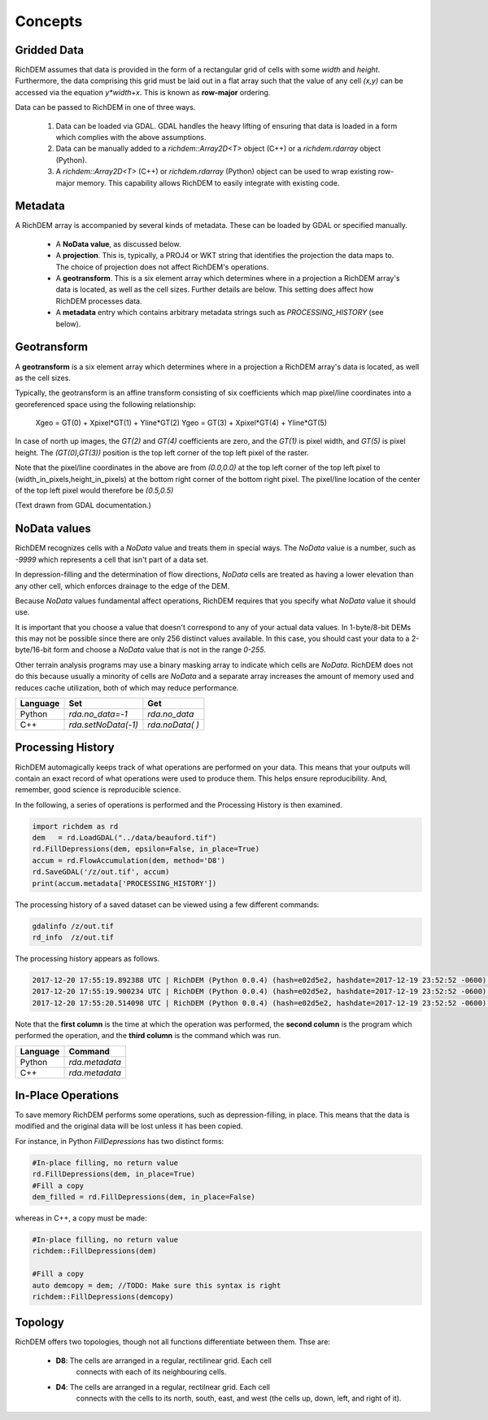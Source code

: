 Concepts
===================================

Gridded Data
-----------------------------------

RichDEM assumes that data is provided in the form of a rectangular grid of cells
with some *width* and *height*. Furthermore, the data comprising this grid must
be laid out in a flat array such that the value of any cell `(x,y)` can be
accessed via the equation `y*width+x`. This is known as **row-major** ordering.

Data can be passed to RichDEM in one of three ways.

  1. Data can be loaded via GDAL. GDAL handles the heavy lifting of ensuring
     that data is loaded in a form which complies with the above assumptions.

  2. Data can be manually added to a `richdem::Array2D<T>` object (C++) or a 
     `richdem.rdarray` object (Python).

  3. A `richdem::Array2D<T>` (C++) or `richdem.rdarray` (Python) object can be
     used to wrap existing row-major memory. This capability allows RichDEM to
     easily integrate with existing code.



Metadata
-----------------------------------

A RichDEM array is accompanied by several kinds of metadata. These can be loaded
by GDAL or specified manually.

 - A **NoData value**, as discussed below.
 - A **projection**. This is, typically, a PROJ4 or WKT string that identifies 
   the projection the data maps to. The choice of projection does not affect
   RichDEM's operations.
 - A **geotransform**. This is a six element array which determines where in a
   projection a RichDEM array's data is located, as well as the cell sizes.
   Further details are below. This setting does affect how RichDEM processes
   data.
 - A **metadata** entry which contains arbitrary metadata strings such as 
   `PROCESSING_HISTORY` (see below).



Geotransform
-----------------------------------

A **geotransform** is a six element array which determines where in a
projection a RichDEM array's data is located, as well as the cell sizes.

Typically, the geotransform is an affine transform consisting of six
coefficients which map pixel/line coordinates into a georeferenced space using
the following relationship:

    Xgeo = GT(0) + Xpixel*GT(1) + Yline*GT(2)
    Ygeo = GT(3) + Xpixel*GT(4) + Yline*GT(5)

In case of north up images, the `GT(2)` and `GT(4)` coefficients are zero, and
the `GT(1)` is pixel width, and `GT(5)` is pixel height. The `(GT(0),GT(3))`
position is the top left corner of the top left pixel of the raster.

Note that the pixel/line coordinates in the above are from `(0.0,0.0)` at the
top left corner of the top left pixel to (width_in_pixels,height_in_pixels) at
the bottom right corner of the bottom right pixel. The pixel/line location of
the center of the top left pixel would therefore be `(0.5,0.5)`

(Text drawn from GDAL documentation.)



NoData values
-----------------------------------

RichDEM recognizes cells with a *NoData* value and treats them in special ways.
The *NoData* value is a number, such as `-9999` which represents a cell that
isn't part of a data set.

In depression-filling and the determination of flow directions, *NoData* cells
are treated as having a lower elevation than any other cell, which enforces
drainage to the edge of the DEM.

Because *NoData* values fundamental affect operations, RichDEM requires that you
specify what *NoData* value it should use.

It is important that you choose a value that doesn't correspond to any of your
actual data values. In 1-byte/8-bit DEMs this may not be possible since there
are only 256 distinct values available. In this case, you should cast your data
to a 2-byte/16-bit form and choose a *NoData* value that is not in the range
`0-255`.

Other terrain analysis programs may use a binary masking array to indicate which
cells are *NoData*. RichDEM does not do this because usually a minority of cells
are *NoData* and a separate array increases the amount of memory used and
reduces cache utilization, both of which may reduce performance.

================= =================== ========================
Language          Set                 Get
================= =================== ========================
Python            `rda.no_data=-1`    `rda.no_data`
C++               `rda.setNoData(-1)` `rda.noData( )`
================= =================== ========================



Processing History
-----------------------------------

RichDEM automagically keeps track of what operations are performed on your data.
This means that your outputs will contain an exact record of what operations
were used to produce them. This helps ensure reproducibility. And, remember,
good science is reproducible science.

In the following, a series of operations is performed and the Processing History
is then examined.

.. code-block:: python

    import richdem as rd
    dem   = rd.LoadGDAL("../data/beauford.tif")
    rd.FillDepressions(dem, epsilon=False, in_place=True)
    accum = rd.FlowAccumulation(dem, method='D8')
    rd.SaveGDAL('/z/out.tif', accum)
    print(accum.metadata['PROCESSING_HISTORY'])

The processing history of a saved dataset can be viewed using a few different
commands:

.. code-block:: bash

    gdalinfo /z/out.tif
    rd_info  /z/out.tif

The processing history appears as follows.

.. code-block:: text

    2017-12-20 17:55:19.892388 UTC | RichDEM (Python 0.0.4) (hash=e02d5e2, hashdate=2017-12-19 23:52:52 -0600) | LoadGDAL(filename=../data/beauford.tif, no_data=-9999.0)
    2017-12-20 17:55:19.900234 UTC | RichDEM (Python 0.0.4) (hash=e02d5e2, hashdate=2017-12-19 23:52:52 -0600) | FillDepressions(dem, epsilon=False)
    2017-12-20 17:55:20.514098 UTC | RichDEM (Python 0.0.4) (hash=e02d5e2, hashdate=2017-12-19 23:52:52 -0600) | FlowAccumulation(dem, method=D8)

Note that the **first column** is the time at which the operation was performed,
the **second column** is the program which performed the operation, and the
**third column** is the command which was run.

================= ==============================
Language          Command
================= ==============================
Python            `rda.metadata`
C++               `rda.metadata`
================= ==============================


In-Place Operations
-----------------------------------

To save memory RichDEM performs some operations, such as depression-filling, in
place. This means that the data is modified and the original data will be lost
unless it has been copied.

For instance, in Python `FillDepressions` has two distinct forms:

.. code-block:: python

    #In-place filling, no return value
    rd.FillDepressions(dem, in_place=True)
    #Fill a copy
    dem_filled = rd.FillDepressions(dem, in_place=False)

whereas in C++, a copy must be made:

.. code-block:: python

    #In-place filling, no return value
    richdem::FillDepressions(dem)

    #Fill a copy
    auto demcopy = dem; //TODO: Make sure this syntax is right
    richdem::FillDepressions(demcopy)


Topology
-----------------------------------

RichDEM offers two topologies, though not all functions differentiate between
them. Thse are:

 - **D8**: The cells are arranged in a regular, rectilinear grid. Each cell
           connects with each of its neighbouring cells.

 - **D4**: The cells are arranged in a regular, rectilnear grid. Each cell
           connects with the cells to its north, south, east, and west (the
           cells up, down, left, and right of it).
